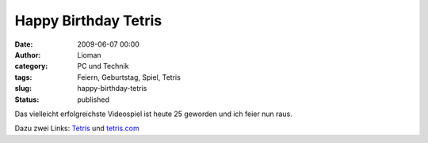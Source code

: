 Happy Birthday Tetris
#####################
:date: 2009-06-07 00:00
:author: Lioman
:category: PC und Technik
:tags: Feiern, Geburtstag, Spiel, Tetris
:slug: happy-birthday-tetris
:status: published

Das vielleicht erfolgreichste Videospiel ist heute 25 geworden und ich
feier nun raus.

Dazu zwei Links: `Tetris <http://de.wikipedia.org/wiki/Tetris>`__ und
`tetris.com <http://www.tetris.com>`__
